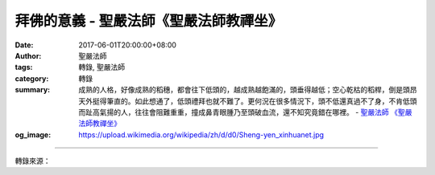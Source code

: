 拜佛的意義 - 聖嚴法師《聖嚴法師教禪坐》
#######################################

:date: 2017-06-01T20:00:00+08:00
:author: 聖嚴法師
:tags: 轉錄, 聖嚴法師
:category: 轉錄
:summary: 成熟的人格，好像成熟的稻穗，都會往下低頭的，越成熟越飽滿的，頭垂得越低；空心乾枯的稻桿，倒是頭昂天外挺得筆直的。如此想通了，低頭禮拜也就不難了。更何況在很多情況下，頭不低還真過不了身，不肯低頭而趾高氣揚的人，往往會阻難重重，撞成鼻青眼腫乃至頭破血流，還不知究竟錯在哪裡。
          - `聖嚴法師`_ `《聖嚴法師教禪坐》`_
:og_image: https://upload.wikimedia.org/wikipedia/zh/d/d0/Sheng-yen_xinhuanet.jpg

.. raw:: html

  <p>摘錄自《聖嚴法師教禪坐》拜佛的意義<br/> 文／聖嚴法師 圖／Kevin Jan</p><p> 一般人拜佛，多為追求財勢名位及健康等利益，但是，有所求的拜佛，不能算是修菩薩行，故對人格的成長亦無助益，甚至還有鼓勵人去投機取巧，走偏鋒的負面作用。修行的拜佛，則有三層意義：1.懺悔罪過，2.修持禪定，3.感恩禮敬。</p><p> 佛教中常有批評只知磕頭而不知懺悔、只知拜佛而不知慚愧者，那種拜佛，不過是如雞吃米、如搗蒜頭。只有動作沒有用心，對於身體健康，雖也有用，對於人格的提昇則不起作用。真懺悔是發自內心懇切的意念，不局限在一定的場所，也不一定要在佛像之前。佛像是禮拜時的道具，是偉大人格的象徵。對於拜佛的凡夫而言，佛菩薩的聖像，具有證明我們正在修持懺悔功德的功能。只是佛與菩薩的法身，遍處都是，永遠都在。</p><p> 拜佛的動作，是心誠意敬地將雙手合掌，低頭彎腰，五體投地──兩肘兩膝以及額頭著地，完成頭面接觸佛足的最高的敬禮，又稱為頂禮。</p><p> 彎腰低頭是表示謙虛，承認自己的福德智慧不足，以致犯了許多的錯誤。一般人是很難向人低頭的，何況還要把額頭著地呢！可是，大地是非常偉大的，大地孕育眾生，負載眾生，眾生把大地踩在腳下，把不要的垃圾丟給大地，大地卻提供我們無窮盡的資源。我們如此的享用了大地，無以為報，是否應該心誠意敬來感謝大地呢？其實，我們如果能夠飲水思源，應該要感謝感恩的人實在很多。</p><p> 成熟的人格，好像成熟的稻穗，都會往下低頭的，越成熟越飽滿的，頭垂得越低；空心乾枯的稻桿，倒是頭昂天外挺得筆直的。如此想通了，低頭禮拜也就不難了。更何況在很多情況下，頭不低還真過不了身，不肯低頭而趾高氣揚的人，往往會阻難重重，撞成鼻青眼腫乃至頭破血流，還不知究竟錯在哪裡。</p><p> 一般人向位高權重的人士低頭，較為容易，對於沒有利害關係的人乃至不如自己的人，能夠低頭，就必須具有大修養的工夫了。古時候的一些仁君賢臣，能夠放下高高在上的身段，禮賢下士，給一般庶民予禮遇尊重，因而才能獲得賢士們之輔弼效命，這就是敬人者人恆敬之的道理。現代人，雖都是平等的，每一個人還是需要禮貌的尊敬。對長輩及上司低頭，是受大家認同的，對於夫妻之間及屬下之前的低頭禮敬，也不能說是不應該的。</p><p> 犯了錯誤，當以禮佛來懺悔；心緒煩躁，當以禮佛來定心；得到了利益，當以拜佛來感恩。拜佛的動作，實在是提昇人格的好方法。</p>

.. image:: https://scontent-tpe1-1.xx.fbcdn.net/v/t31.0-8/18839700_1544160335640490_2396529613902932157_o.jpg?oh=4cd653862c5eaf70bd6ed26242eef82d&oe=59E024E0
   :align: center
   :alt: 拜佛的意義

----

轉錄來源：

.. raw:: html

  <iframe src="https://www.facebook.com/plugins/post.php?href=https%3A%2F%2Fwww.facebook.com%2FDDMCHAN%2Fposts%2F1544160335640490%3A0" width="auto" height="485" style="border:none;overflow:hidden" scrolling="no" frameborder="0" allowTransparency="true"></iframe>

.. _聖嚴法師: http://www.shengyen.org/
.. _《聖嚴法師教禪坐》: http://ddc.shengyen.org/mobile/toc/04/04-09/index.php
